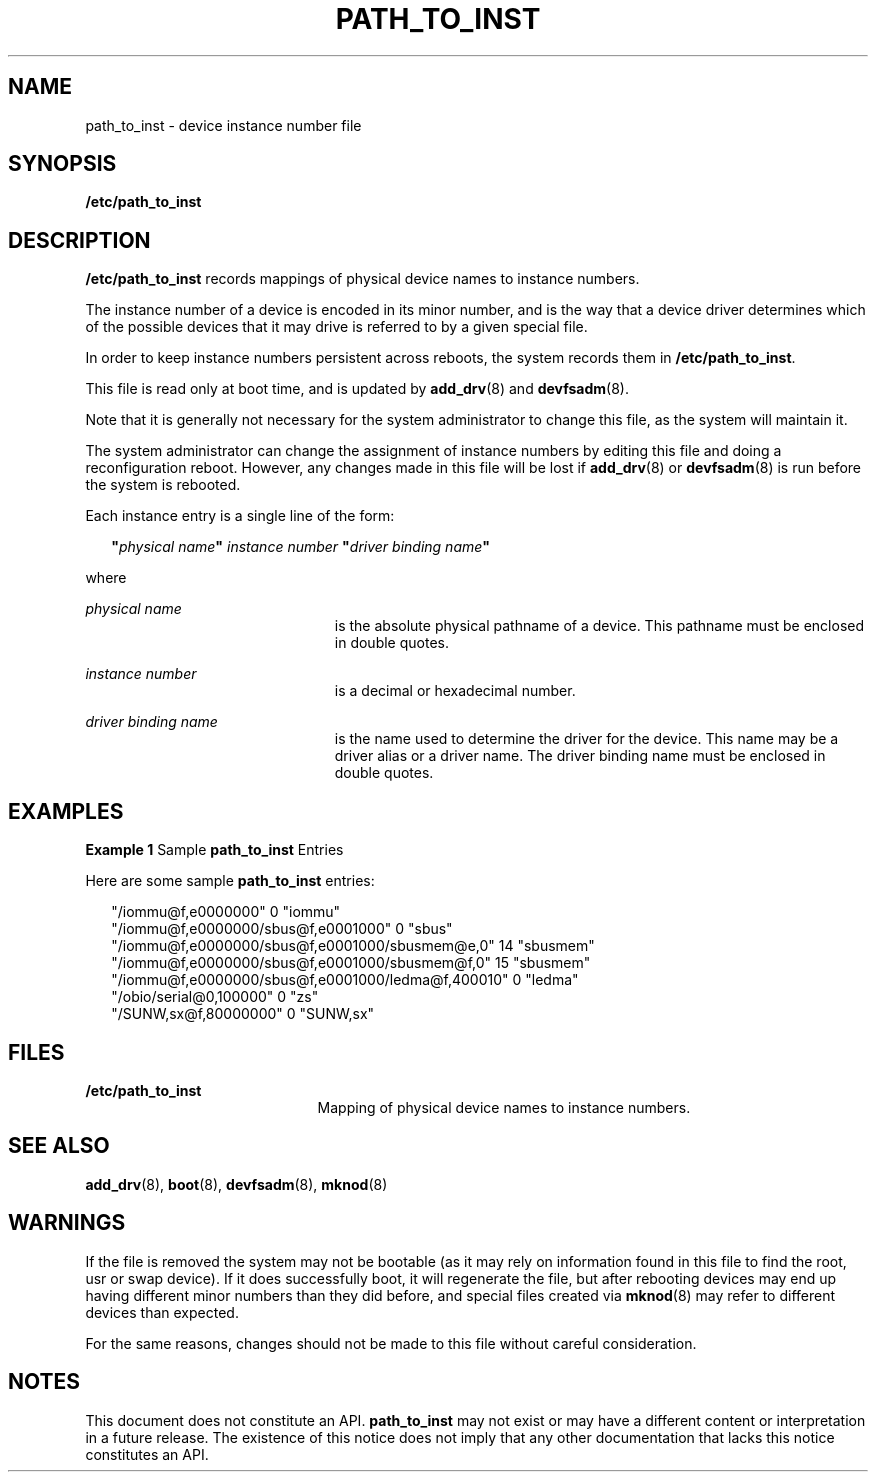 '\" te
.\"  Copyright 1992 Sun Microsystems Inc.
.\" The contents of this file are subject to the terms of the Common Development and Distribution License (the "License").  You may not use this file except in compliance with the License.
.\" You can obtain a copy of the license at usr/src/OPENSOLARIS.LICENSE or http://www.opensolaris.org/os/licensing.  See the License for the specific language governing permissions and limitations under the License.
.\" When distributing Covered Code, include this CDDL HEADER in each file and include the License file at usr/src/OPENSOLARIS.LICENSE.  If applicable, add the following below this CDDL HEADER, with the fields enclosed by brackets "[]" replaced with your own identifying information: Portions Copyright [yyyy] [name of copyright owner]
.TH PATH_TO_INST 4 "May 18, 2007"
.SH NAME
path_to_inst \- device instance number file
.SH SYNOPSIS
.LP
.nf
\fB/etc/path_to_inst\fR
.fi

.SH DESCRIPTION
.sp
.LP
\fB/etc/path_to_inst\fR records mappings of physical device names to instance
numbers.
.sp
.LP
The instance number of a device is encoded in its minor number, and is the way
that a device driver determines which of the possible devices that it may drive
is referred to by a given special file.
.sp
.LP
In order to keep instance numbers persistent across reboots, the system records
them in \fB/etc/path_to_inst\fR.
.sp
.LP
This file is read only at boot time, and is updated by \fBadd_drv\fR(8) and
\fBdevfsadm\fR(8).
.sp
.LP
Note that it is generally not necessary for the system administrator to change
this file, as the system will maintain it.
.sp
.LP
The system administrator can change the assignment of instance numbers by
editing this file and doing a reconfiguration reboot. However, any changes made
in this file will be lost if \fBadd_drv\fR(8) or \fBdevfsadm\fR(8) is run
before the system is rebooted.
.sp
.LP
Each instance entry is a single line of the form:
.sp
.in +2
.nf
\fB"\fR\fIphysical name\fR\fB"\fR \fIinstance\fR \fInumber\fR \fB"\fR\fIdriver binding name\fR\fB"\fR
.fi
.in -2

.sp
.LP
where
.sp
.ne 2
.na
\fB\fIphysical\fR \fIname\fR\fR
.ad
.RS 23n
is the absolute physical pathname of a device. This pathname must be enclosed
in double quotes.
.RE

.sp
.ne 2
.na
\fB\fIinstance number\fR\fR
.ad
.RS 23n
is a decimal or hexadecimal number.
.RE

.sp
.ne 2
.na
\fB\fIdriver binding name\fR\fR
.ad
.RS 23n
is the name used to determine the driver for the device. This name may be a
driver alias or a driver name. The driver binding name must be enclosed in
double quotes.
.RE

.SH EXAMPLES
.LP
\fBExample 1 \fRSample \fBpath_to_inst\fR Entries
.sp
.LP
Here are some sample \fBpath_to_inst\fR entries:

.sp
.in +2
.nf
"/iommu@f,e0000000" 0 "iommu"
"/iommu@f,e0000000/sbus@f,e0001000" 0 "sbus"
"/iommu@f,e0000000/sbus@f,e0001000/sbusmem@e,0" 14 "sbusmem"
"/iommu@f,e0000000/sbus@f,e0001000/sbusmem@f,0" 15 "sbusmem"
"/iommu@f,e0000000/sbus@f,e0001000/ledma@f,400010" 0 "ledma"
"/obio/serial@0,100000" 0 "zs"
"/SUNW,sx@f,80000000" 0 "SUNW,sx"
.fi
.in -2
.sp

.SH FILES
.sp
.ne 2
.na
\fB\fB/etc/path_to_inst\fR\fR
.ad
.RS 21n
Mapping of physical device names to instance numbers.
.RE

.SH SEE ALSO
.sp
.LP
\fBadd_drv\fR(8), \fBboot\fR(8), \fBdevfsadm\fR(8), \fBmknod\fR(8)
.SH WARNINGS
.sp
.LP
If the file is removed the system may not be bootable (as it may rely on
information found in this file to find the root, usr or swap device). If it
does successfully boot, it will regenerate the file, but after rebooting
devices may end up having different minor numbers than they did before, and
special files created via \fBmknod\fR(8) may refer to different devices than
expected.
.sp
.LP
For the same reasons, changes should not be made to this file without careful
consideration.
.SH NOTES
.sp
.LP
This document does not constitute an API. \fBpath_to_inst\fR may not exist or
may have a different content or interpretation in a future release. The
existence of this notice does not imply that any other documentation that lacks
this notice constitutes an API.
